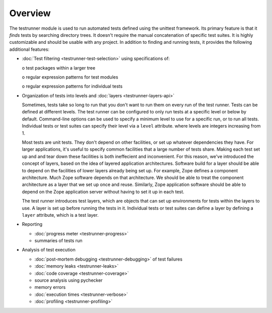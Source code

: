 ==========
 Overview
==========

The testrunner module is used to run automated tests defined using the
unittest framework. Its primary feature is that it *finds* tests by
searching directory trees. It doesn't require the manual concatenation
of specific test suites. It is highly customizable and should be
usable with any project. In addition to finding and running tests, it
provides the following additional features:

- :doc:`Test filtering <testrunner-test-selection>` using specifications of:

  o test packages within a larger tree

  o regular expression patterns for test modules

  o regular expression patterns for individual tests

- Organization of tests into levels and :doc:`layers <testrunner-layers-api>`

  Sometimes, tests take so long to run that you don't want to run them
  on every run of the test runner. Tests can be defined at different
  levels. The test runner can be configured to only run tests at a
  specific level or below by default. Command-line options can be used
  to specify a minimum level to use for a specific run, or to run all
  tests. Individual tests or test suites can specify their level via a
  ``level`` attribute. where levels are integers increasing from 1.

  Most tests are unit tests. They don't depend on other facilities, or
  set up whatever dependencies they have. For larger applications,
  it's useful to specify common facilities that a large number of
  tests share. Making each test set up and and tear down these
  facilities is both ineffecient and inconvenient. For this reason,
  we've introduced the concept of layers, based on the idea of layered
  application architectures. Software build for a layer should be able
  to depend on the facilities of lower layers already being set up.
  For example, Zope defines a component architecture. Much Zope
  software depends on that architecture. We should be able to treat
  the component architecture as a layer that we set up once and reuse.
  Similarly, Zope application software should be able to depend on the
  Zope application server without having to set it up in each test.

  The test runner introduces test layers, which are objects that can
  set up environments for tests within the layers to use. A layer is
  set up before running the tests in it. Individual tests or test
  suites can define a layer by defining a ``layer`` attribute, which
  is a test layer.

- Reporting

  - :doc:`progress meter <testrunner-progress>`

  - summaries of tests run

- Analysis of test execution

  - :doc:`post-mortem debugging <testrunner-debugging>` of test failures

  - :doc:`memory leaks <testrunner-leaks>`

  - :doc:`code coverage <testrunner-coverage>`

  - source analysis using pychecker

  - memory errors

  - :doc:`execution times <testrunner-verbose>`

  - :doc:`profiling <testrunner-profiling>`
